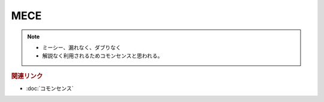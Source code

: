 MECE
==========================================================
.. note:: 
  * ミーシー、漏れなく、ダブりなく
  * 解説なく利用されるためコモンセンスと思われる。

.. rubric:: 関連リンク
* :doc:`コモンセンス` 

